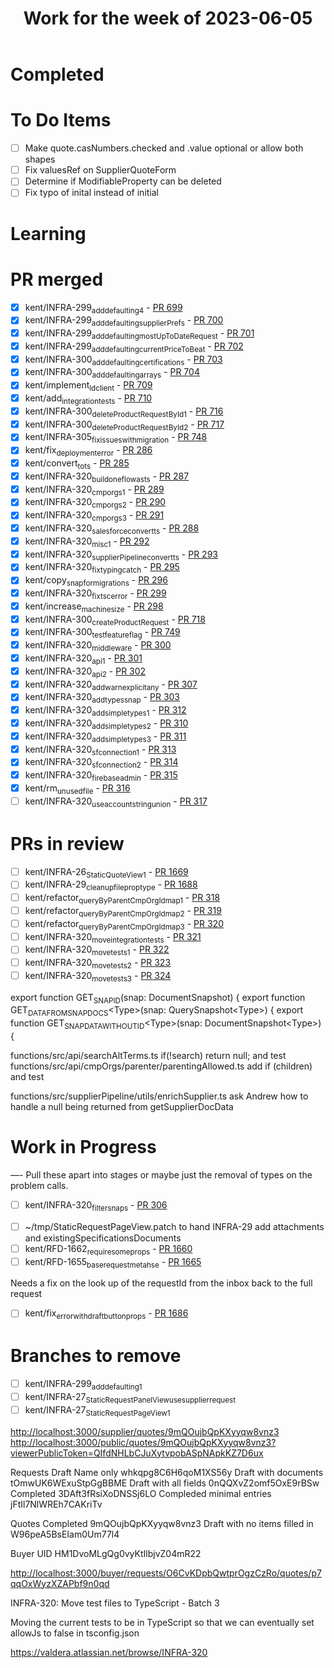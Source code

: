 #+TITLE: Work for the week of 2023-06-05

* Completed

* To Do Items
- [ ] Make quote.casNumbers.checked and .value optional or allow both shapes
- [ ] Fix valuesRef on SupplierQuoteForm
- [ ] Determine if ModifiableProperty can be deleted
- [ ] Fix typo of inital instead of initial

* Learning


* PR merged
- [X] kent/INFRA-299_add_defaulting_4 - [[https://github.com/Valdera-Inc/integrated-backend-firebase/pull/699][PR 699]]
- [X] kent/INFRA-299_add_defaulting_supplierPrefs - [[https://github.com/Valdera-Inc/integrated-backend-firebase/pull/700][PR 700]]
- [X] kent/INFRA-299_add_defaulting_mostUpToDateRequest - [[https://github.com/Valdera-Inc/integrated-backend-firebase/pull/701][PR 701]]
- [X] kent/INFRA-299_add_defaulting_currentPriceToBeat - [[https://github.com/Valdera-Inc/integrated-backend-firebase/pull/702][PR 702]]
- [X] kent/INFRA-300_add_defaulting_certifications - [[https://github.com/Valdera-Inc/integrated-backend-firebase/pull/703][PR 703]]
- [X] kent/INFRA-300_add_defaulting_arrays - [[https://github.com/Valdera-Inc/integrated-backend-firebase/pull/704][PR 704]]
- [X] kent/implement_ld_client - [[https://github.com/Valdera-Inc/integrated-backend-firebase/pull/709][PR 709]]
- [X] kent/add_integration_tests - [[https://github.com/Valdera-Inc/integrated-backend-firebase/pull/710][PR 710]]
- [X] kent/INFRA-300_deleteProductRequestById_1 - [[https://github.com/Valdera-Inc/integrated-backend-firebase/pull/716][PR 716]]
- [X] kent/INFRA-300_deleteProductRequestById_2 - [[https://github.com/Valdera-Inc/integrated-backend-firebase/pull/717][PR 717]]
- [X] kent/INFRA-305_fix_issues_with_migration - [[https://github.com/Valdera-Inc/integrated-backend-firebase/pull/748][PR 748]]
- [X] kent/fix_deployment_error - [[https://github.com/Valdera-Inc/internal-backend/pull/286][PR 286]]
- [X] kent/convert_to_ts - [[https://github.com/Valdera-Inc/internal-backend/pull/285][PR 285]]
- [X] kent/INFRA-320_build_one_flow_as_ts - [[https://github.com/Valdera-Inc/internal-backend/pull/287][PR 287]]
- [X] kent/INFRA-320_cmporgs_1 - [[https://github.com/Valdera-Inc/internal-backend/pull/289][PR 289]]
- [X] kent/INFRA-320_cmporgs_2 - [[https://github.com/Valdera-Inc/internal-backend/pull/290][PR 290]]
- [X] kent/INFRA-320_cmporgs_3 - [[https://github.com/Valdera-Inc/internal-backend/pull/291][PR 291]]
- [X] kent/INFRA-320_salesforce_convert_ts - [[https://github.com/Valdera-Inc/internal-backend/pull/288][PR 288]]
- [X] kent/INFRA-320_misc_1 - [[https://github.com/Valdera-Inc/internal-backend/pull/292][PR 292]]
- [X] kent/INFRA-320_supplierPipeline_convert_ts - [[https://github.com/Valdera-Inc/internal-backend/pull/293][PR 293]]
- [X] kent/INFRA-320_fix_typing_catch - [[https://github.com/Valdera-Inc/internal-backend/pull/295][PR 295]]
- [X] kent/copy_snap_for_migrations - [[https://github.com/Valdera-Inc/internal-backend/pull/296][PR 296]]
- [X] kent/INFRA-320_fix_tsc_error - [[https://github.com/Valdera-Inc/internal-backend/pull/299][PR 299]]
- [X] kent/increase_machine_size - [[https://github.com/Valdera-Inc/internal-backend/pull/298][PR 298]]
- [X] kent/INFRA-300_createProductRequest - [[https://github.com/Valdera-Inc/integrated-backend-firebase/pull/718][PR 718]]
- [X] kent/INFRA-300_test_feature_flag - [[https://github.com/Valdera-Inc/integrated-backend-firebase/pull/749][PR 749]]
- [X] kent/INFRA-320_middleware - [[https://github.com/Valdera-Inc/internal-backend/pull/300][PR 300]]
- [X] kent/INFRA-320_api_1 - [[https://github.com/Valdera-Inc/internal-backend/pull/301][PR 301]]
- [X] kent/INFRA-320_api_2 - [[https://github.com/Valdera-Inc/internal-backend/pull/302][PR 302]]
- [X] kent/INFRA-320_add_warn_explicit_any - [[https://github.com/Valdera-Inc/internal-backend/pull/307][PR 307]]
- [X] kent/INFRA-320_add_types_snap - [[https://github.com/Valdera-Inc/internal-backend/pull/303][PR 303]]
- [X] kent/INFRA-320_add_simple_types_1 - [[https://github.com/Valdera-Inc/internal-backend/pull/312][PR 312]]
- [X] kent/INFRA-320_add_simple_types_2 - [[https://github.com/Valdera-Inc/internal-backend/pull/310][PR 310]]
- [X] kent/INFRA-320_add_simple_types_3 - [[https://github.com/Valdera-Inc/internal-backend/pull/311][PR 311]]
- [X] kent/INFRA-320_sf_connection_1 - [[https://github.com/Valdera-Inc/internal-backend/pull/313][PR 313]]
- [X] kent/INFRA-320_sf_connection_2 - [[https://github.com/Valdera-Inc/internal-backend/pull/314][PR 314]]
- [X] kent/INFRA-320_firebase_admin - [[https://github.com/Valdera-Inc/internal-backend/pull/315][PR 315]]
- [X] kent/rm_unused_file - [[https://github.com/Valdera-Inc/internal-backend/pull/316][PR 316]]
- [ ] kent/INFRA-320_use_account_string_union - [[https://github.com/Valdera-Inc/internal-backend/pull/317][PR 317]]

* PRs in review
- [ ] kent/INFRA-26_StaticQuoteView_1 - [[https://github.com/Valdera-Inc/valdera-web/pull/1669][PR 1669]]
- [ ] kent/INFRA-29_cleanup_file_prop_type - [[https://github.com/Valdera-Inc/valdera-web/pull/1688][PR 1688]]
- [ ] kent/refactor_queryByParentCmpOrgId_map_1 - [[https://github.com/Valdera-Inc/internal-backend/pull/318][PR 318]]
- [ ] kent/refactor_queryByParentCmpOrgId_map_2 - [[https://github.com/Valdera-Inc/internal-backend/pull/319][PR 319]]
- [ ] kent/refactor_queryByParentCmpOrgId_map_3 - [[https://github.com/Valdera-Inc/internal-backend/pull/320][PR 320]]
- [ ] kent/INFRA-320_move_integration_tests - [[https://github.com/Valdera-Inc/internal-backend/pull/321][PR 321]]
- [ ] kent/INFRA-320_move_tests_1 - [[https://github.com/Valdera-Inc/internal-backend/pull/322][PR 322]]
- [ ] kent/INFRA-320_move_tests_2 - [[https://github.com/Valdera-Inc/internal-backend/pull/323][PR 323]]
- [ ] kent/INFRA-320_move_tests_3 - [[https://github.com/Valdera-Inc/internal-backend/pull/324][PR 324]]

export function GET_SNAP_ID(snap: DocumentSnapshot) {
export function GET_DATA_FROM_SNAP_DOCS<Type>(snap: QuerySnapshot<Type>) {
export function GET_SNAP_DATA_WITHOUT_ID<Type>(snap: DocumentSnapshot<Type>) {


functions/src/api/searchAltTerms.ts if(!search) return null; and test
functions/src/api/cmpOrgs/parenter/parentingAllowed.ts add if (children) and test

functions/src/supplierPipeline/utils/enrichSupplier.ts ask Andrew how
to handle a null being returned from getSupplierDocData



* Work in Progress
---- Pull these apart into stages or maybe just the removal of types on the
problem calls.
- [ ] kent/INFRA-320_filter_snaps - [[https://github.com/Valdera-Inc/internal-backend/pull/306][PR 306]]


- [ ] ~/tmp/StaticRequestPageView.patch to hand INFRA-29 add attachments and existingSpecificationsDocuments
- [ ] kent/RFD-1662_require_some_props - [[https://github.com/Valdera-Inc/valdera-web/pull/1660][PR 1660]]
- [ ] kent/RFD-1655_base_request_meta_hse - [[https://github.com/Valdera-Inc/valdera-web/pull/1665][PR 1665]]

Needs a fix on the look up of the requestId from the inbox back to the
full request
- [ ] kent/fix_error_with_draft_button_props - [[https://github.com/Valdera-Inc/valdera-web/pull/1686][PR 1686]]


* Branches to remove
- [ ] kent/INFRA-299_add_defaulting_1
- [ ] kent/INFRA-27_StaticRequestPanelView_use_supplier_request
- [ ] kent/INFRA-27_StaticRequestPageView_1

http://localhost:3000/supplier/quotes/9mQOujbQpKXyyqw8vnz3
http://localhost:3000/public/quotes/9mQOujbQpKXyyqw8vnz3?viewerPublicToken=QIfdNHLbCJuXytvpobASpNApkKZ7D6ux

Requests
Draft Name only whkqpg8C6H6qoM1XS56y
Draft with documents tOmwUK6WExuStpGgBBME
Draft with all fields 0nQQXvZ2omf5OxE9rBSw
Completed 3DAft3fRsiXoDNSSj6LO
Compleded minimal entries jFtIl7NlWREh7CAKriTv

Quotes
Completed 9mQOujbQpKXyyqw8vnz3
Draft with no items filled in W96peA5BsEIam0Um77l4

Buyer UID HM1DvoMLgQg0vyKtIlbjvZ04mR22


http://localhost:3000/buyer/requests/O6CvKDpbQwtprOgzCzRo/quotes/p7qqOxWyzXZAPbf9n0qd


INFRA-320: Move test files to TypeScript - Batch 3

Moving the current tests to be in TypeScript so that we can eventually
set allowJs to false in tsconfig.json

https://valdera.atlassian.net/browse/INFRA-320
